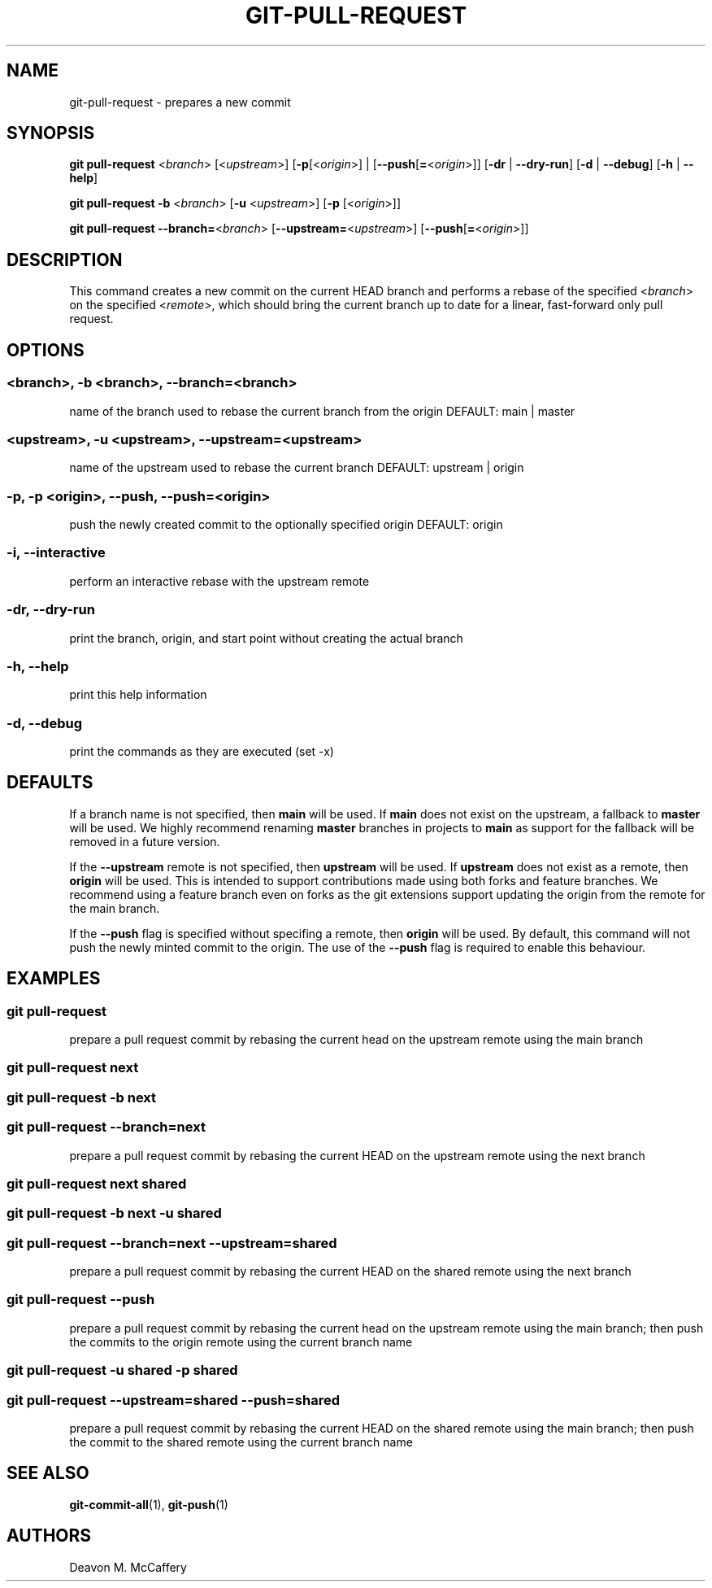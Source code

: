 .TH "GIT-PULL-REQUEST" "1" "November 18, 2021" "Numonic v1.0.0" "Numonic Manual"
.nh \" Turn off hyphenation by default.
.SH NAME
.PP
git-pull-request - prepares a new commit
.SH SYNOPSIS
.PP
\f[B]git\f[R] \f[B]pull-request\f[R] <\f[I]branch\f[R]> [<\f[I]upstream\f[R]>] [\f[B]-p\f[R][<\f[I]origin\f[R]>] |
[\f[B]--push\f[R][\f[B]=\f[R]<\f[I]origin\f[R]>]] [\f[B]-dr\f[R] | \f[B]--dry-run\f[R]] [\f[B]-d\f[R] |
\f[B]--debug\f[R]] [\f[B]-h\f[R] | \f[B]--help\f[R]]
.PP
\f[B]git\f[R] \f[B]pull-request\f[R] \f[B]-b\f[R] <\f[I]branch\f[R]> [\f[B]-u\f[R] <\f[I]upstream\f[R]>] [\f[B]-p\f[R]
[<\f[I]origin\f[R]>]]
.PP
\f[B]git\f[R] \f[B]pull-request\f[R] \f[B]--branch=\f[R]<\f[I]branch\f[R]> [\f[B]--upstream=\f[R]<\f[I]upstream\f[R]>]
[\f[B]--push\f[R][\f[B]=\f[R]<\f[I]origin\f[R]>]]
.SH DESCRIPTION
.PP
This command creates a new commit on the current HEAD branch and performs a rebase of the specified <\f[I]branch\f[R]>
on the specified <\f[I]remote\f[R]>, which should bring the current branch up to date for a linear, fast-forward only
pull request.
.SH OPTIONS
.SS <branch>, -b <branch>, --branch=<branch>
.PP
name of the branch used to rebase the current branch from the origin DEFAULT: main | master
.SS <upstream>, -u <upstream>, --upstream=<upstream>
.PP
name of the upstream used to rebase the current branch DEFAULT: upstream | origin
.SS -p, -p <origin>, --push, --push=<origin>
.PP
push the newly created commit to the optionally specified origin DEFAULT: origin
.SS -i, --interactive
.PP
perform an interactive rebase with the upstream remote
.SS -dr, --dry-run
.PP
print the branch, origin, and start point without creating the actual branch
.SS -h, --help
.PP
print this help information
.SS -d, --debug
.PP
print the commands as they are executed (set -x)
.SH DEFAULTS
.PP
If a branch name is not specified, then \f[B]main\f[R] will be used.
If \f[B]main\f[R] does not exist on the upstream, a fallback to \f[B]master\f[R] will be used.
We highly recommend renaming \f[B]master\f[R] branches in projects to \f[B]main\f[R] as support for the fallback will be
removed in a future version.
.PP
If the \f[B]--upstream\f[R] remote is not specified, then \f[B]upstream\f[R] will be used.
If \f[B]upstream\f[R] does not exist as a remote, then \f[B]origin\f[R] will be used.
This is intended to support contributions made using both forks and feature branches.
We recommend using a feature branch even on forks as the git extensions support updating the origin from the remote for
the main branch.
.PP
If the \f[B]--push\f[R] flag is specified without specifing a remote, then \f[B]origin\f[R] will be used.
By default, this command will not push the newly minted commit to the origin.
The use of the \f[B]--push\f[R] flag is required to enable this behaviour.
.SH EXAMPLES
.SS git pull-request
.PP
prepare a pull request commit by rebasing the current head on the upstream remote using the main branch
.SS git pull-request next
.SS git pull-request -b next
.SS git pull-request --branch=next
.PP
prepare a pull request commit by rebasing the current HEAD on the upstream remote using the next branch
.SS git pull-request next shared
.SS git pull-request -b next -u shared
.SS git pull-request --branch=next --upstream=shared
.PP
prepare a pull request commit by rebasing the current HEAD on the shared remote using the next branch
.SS git pull-request --push
.PP
prepare a pull request commit by rebasing the current head on the upstream remote using the main branch; then push the
commits to the origin remote using the current branch name
.SS git pull-request -u shared -p shared
.SS git pull-request --upstream=shared --push=shared
.PP
prepare a pull request commit by rebasing the current HEAD on the shared remote using the main branch; then push the
commit to the shared remote using the current branch name
.SH SEE ALSO
.PP
\f[B]git-commit-all\f[R](1), \f[B]git-push\f[R](1)
.SH AUTHORS
Deavon M. McCaffery
